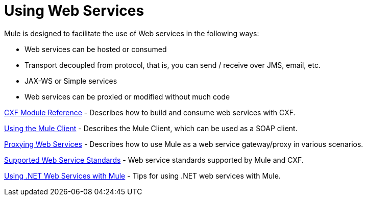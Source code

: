 = Using Web Services

Mule is designed to facilitate the use of Web services in the following ways:

* Web services can be hosted or consumed
* Transport decoupled from protocol, that is, you can send / receive over JMS, email, etc.
* JAX-WS or Simple services
* Web services can be proxied or modified without much code

link:/documentation/display/current/CXF+Module+Reference[CXF Module Reference] - Describes how to build and consume web services with CXF.

link:/documentation/display/current/Using+the+Mule+Client[Using the Mule Client] - Describes the Mule Client, which can be used as a SOAP client.

link:/documentation/display/current/Proxying+Web+Services[Proxying Web Services] - Describes how to use Mule as a web service gateway/proxy in various scenarios.

link:/documentation/display/current/Supported+Web+Service+Standards[Supported Web Service Standards] - Web service standards supported by Mule and CXF.

link:/documentation/display/current/Using+.NET+Web+Services+with+Mule[Using .NET Web Services with Mule] - Tips for using .NET web services with Mule.
